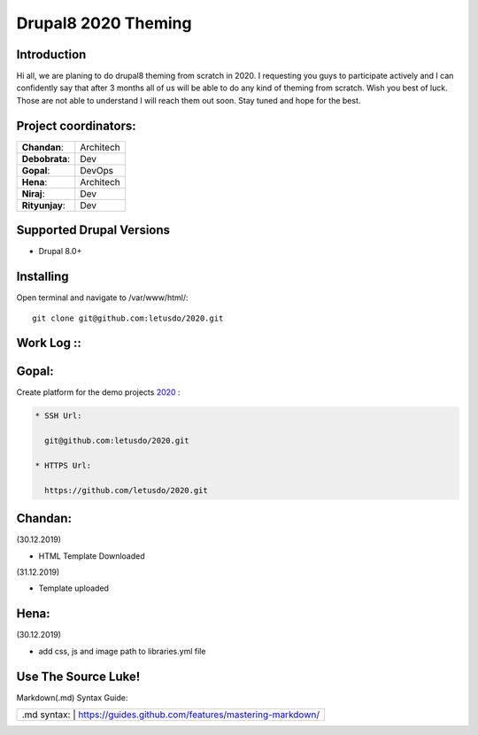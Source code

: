 ======================
Drupal8 2020 Theming
======================

Introduction
============

Hi all, we are planing to do drupal8 theming from scratch in 2020. I requesting you guys to participate actively and I can confidently say that after 3 months all of us will be able to do any kind of theming from scratch. Wish you best of luck. Those are not able to understand I will reach them out soon. Stay tuned and hope for the best. 

Project coordinators:
=========================
+---------------+------------------+
| **Chandan**:  | Architech        |
+---------------+------------------+
| **Debobrata**:| Dev              |
+---------------+------------------+
| **Gopal**:    | DevOps           |
+---------------+------------------+
| **Hena**:     | Architech        |
+---------------+------------------+
| **Niraj**:    | Dev              |
+---------------+------------------+
| **Rityunjay**:| Dev              |
+---------------+------------------+


Supported Drupal Versions
=========================

* Drupal 8.0+

Installing
==========

Open terminal and navigate to /var/www/html/::

    git clone git@github.com:letusdo/2020.git


Work Log ::
===========

Gopal:
==========

Create platform for the demo projects `2020 <https://github.com/letusdo/2020>`_ :

.. code-block:: text

    * SSH Url:

      git@github.com:letusdo/2020.git

    * HTTPS Url:

      https://github.com/letusdo/2020.git

Chandan:
==========
.. code-block:: text
(30.12.2019)

* HTML Template Downloaded
(31.12.2019)

* Template uploaded


Hena:
==========
.. code-block:: text
(30.12.2019)

* add css, js and image path to libraries.yml file

Use The Source Luke!
====================

Markdown(.md) Syntax Guide:

+-----------+----------------------------------------------------------+
| .md syntax: | https://guides.github.com/features/mastering-markdown/ |
+-----------+----------------------------------------------------------+

